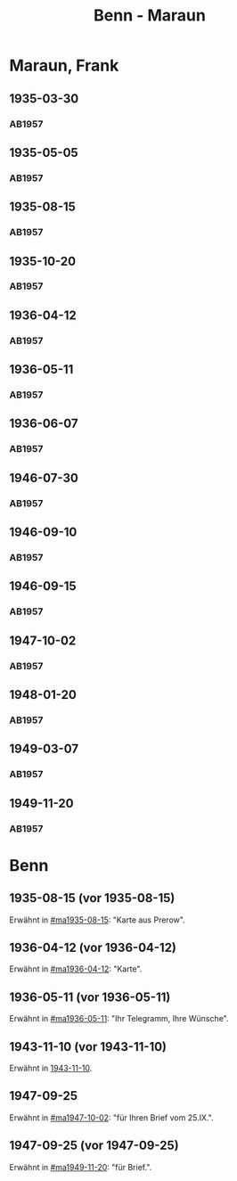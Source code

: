 #+STARTUP: showall
#+STARTUP: content
 #+STARTUP: showeverything
#+TITLE: Benn - Maraun

* Maraun, Frank
:PROPERTIES:
:EMPF:     1
:FROM_All: Benn
:TO_All: Maraun, Frank
:CUSTOM_ID: maraun_frank_1903
:GEB: 1903
:TOD: 1981
:END:
** 1935-03-30
  :PROPERTIES:
  :CUSTOM_ID: ma1935-03-30
  :TRAD:     
  :END:
*** AB1957
:PROPERTIES:
:S: 64
:S_KOM: 
:END:
** 1935-05-05
  :PROPERTIES:
  :CUSTOM_ID: ma1935-05-05
  :TRAD:     
  :END:
*** AB1957
:PROPERTIES:
:S: 65-66
:S_KOM: 348
:END:
** 1935-08-15
  :PROPERTIES:
  :CUSTOM_ID: ma1935-08-15
  :TRAD:     
  :END:
*** AB1957
:PROPERTIES:
:S: 66
:S_KOM: 348
:END:
** 1935-10-20
  :PROPERTIES:
  :CUSTOM_ID: ma1935-10-20
  :TRAD:     
  :END:
*** AB1957
:PROPERTIES:
:S: 66-67
:S_KOM: 348-49
:END:
** 1936-04-12
  :PROPERTIES:
  :CUSTOM_ID: ma1936-04-12
  :TRAD:     
  :END:
*** AB1957
:PROPERTIES:
:S: 67-69
:S_KOM: 349
:END:
** 1936-05-11
  :PROPERTIES:
  :CUSTOM_ID: ma1936-05-11
  :TRAD:     
  :END:
*** AB1957
:PROPERTIES:
:S: 70-72
:S_KOM: 349
:END:
** 1936-06-07
  :PROPERTIES:
  :CUSTOM_ID: ma1936-06-07
  :TRAD:     
  :END:
*** AB1957
:PROPERTIES:
:S: 73
:S_KOM: 349
:END:
** 1946-07-30
  :PROPERTIES:
  :CUSTOM_ID: ma1946-07-30
  :TRAD:     
  :END:
*** AB1957
:PROPERTIES:
:S: 102-03
:S_KOM: 353
:END:
** 1946-09-10
  :PROPERTIES:
  :CUSTOM_ID: ma1946-09-10
  :TRAD:     
  :END:
*** AB1957
:PROPERTIES:
:S: 103
:S_KOM: 353
:END:
** 1946-09-15
  :PROPERTIES:
  :CUSTOM_ID: ma1946-09-15
  :TRAD:     
  :END:
*** AB1957
:PROPERTIES:
:S: 105-06
:S_KOM: 353
:END:
** 1947-10-02
  :PROPERTIES:
  :CUSTOM_ID: ma1947-10-02
  :TRAD:     
  :END:
*** AB1957
:PROPERTIES:
:S: 118-19
:S_KOM: 355-56
:END:
** 1948-01-20
  :PROPERTIES:
  :CUSTOM_ID: ma1948-01-20
  :TRAD:     
  :END:
*** AB1957
:PROPERTIES:
:S: 122-23
:S_KOM: 
:END:
** 1949-03-07
  :PROPERTIES:
  :CUSTOM_ID: ma1949-03-07
  :TRAD:     
  :END:
*** AB1957
:PROPERTIES:
:S: 142-43
:AUSL: t
:S_KOM: 359-60
:END:
** 1949-11-20
  :PROPERTIES:
  :CUSTOM_ID: ma1949-11-20
  :TRAD:
  :END:
*** AB1957
:PROPERTIES:
:S: 180-81
:AUSL:
:S_KOM: 366
:END:
* Benn
:PROPERTIES:
:TO: Benn
:FROM: Maraun, Frank
:END:
** 1935-08-15 (vor 1935-08-15)
   :PROPERTIES:
   :TRAD:     
   :END:
Erwähnt in [[#ma1935-08-15]]: "Karte aus Prerow".
** 1936-04-12 (vor 1936-04-12)
   :PROPERTIES:
   :TRAD:     
   :END:
Erwähnt in [[#ma1936-04-12]]: "Karte".
** 1936-05-11 (vor 1936-05-11)
   :PROPERTIES:
   :TRAD:     
   :END:
Erwähnt in [[#ma1936-05-11]]: "Ihr Telegramm, Ihre Wünsche".
** 1943-11-10 (vor 1943-11-10)
   :PROPERTIES:
   :CUSTOM_ID: mab1943-11-10
   :TRAD:     
   :ARCHIV: 
   :END:
Erwähnt in [[file:oelze.org::#oe1943-11-10][1943-11-10]].
** 1947-09-25
   :PROPERTIES:
   :TRAD:     
   :END:
Erwähnt in [[#ma1947-10-02]]: "für Ihren Brief vom 25.IX.".
** 1947-09-25 (vor 1947-09-25)
   :PROPERTIES:
   :TRAD:     
   :END:
Erwähnt in [[#ma1949-11-20]]: "für Brief.".
